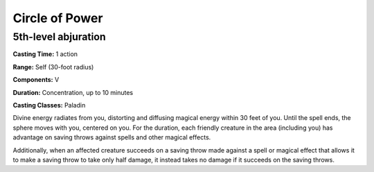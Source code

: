 
.. _srd:circle-of-power:

Circle of Power
-------------------------------------------------------------

5th-level abjuration
^^^^^^^^^^^^^^^^^^^^

**Casting Time:** 1 action

**Range:** Self (30-foot radius)

**Components:** V

**Duration:** Concentration, up to 10 minutes

**Casting Classes:** Paladin

Divine energy radiates from you, distorting and diffusing magical energy within 30 feet of you.
Until the spell ends, the sphere moves with you, centered on you. For the duration, each friendly
creature in the area (including you) has advantage on saving throws against spells and other magical
effects. 

Additionally, when an affected creature succeeds on a saving throw made against a spell or magical
effect that allows it to make a saving throw to take only half damage, it instead takes no damage
if it succeeds on the saving throws.